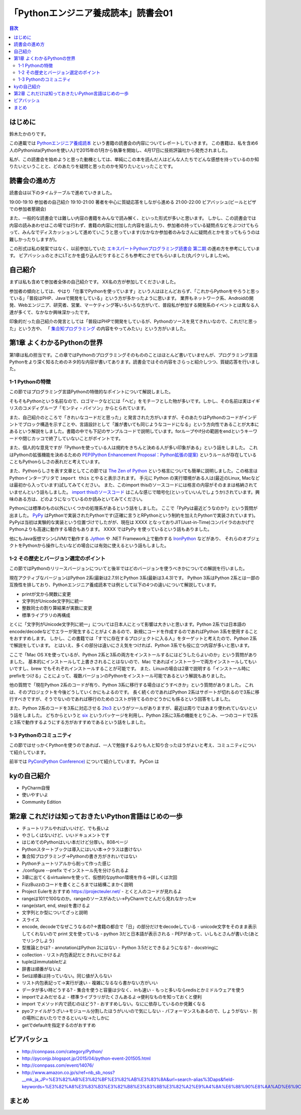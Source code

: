======================================
 「Pythonエンジニア養成読本」読書会01
======================================

.. contents:: 目次
   :local:

はじめに
========
鈴木たかのりです。

この連載では `Pythonエンジニア養成読本 <http://gihyo.jp/book/2015/978-4-7741-7320-7>`_
という書籍の読書会の内容についてレポートしていきます。
この書籍は、私を含め6人のPythonista(Pythonを使い人)で2015年の1月から執筆を開始し、4月17日に技術評論社から発売されました。

私が、この読書会を始めようと思った動機としては、単純にこの本を読んだ人はどんな人たちでどんな感想を持っているのか知りたいということと、どのあたりを疑問と思ったのかを知りたいといったことです。

読書会の進め方
==============
読書会は以下のタイムテーブルで進めていきました。

19:00-19:10 参加者の自己紹介
19:10-21:00 著者を中心に質疑応答をしながら進める
21:00-22:00 ビアバッシュ(ビールとピザでの参加者懇親会)

また、一般的な読書会では難しい内容の書籍をみんなで読み解く、といった形式が多いと思います。
しかし、この読書会では内容の読みあわせはこの場では行わず、書籍の内容に付加した内容を話したり、参加者の持っている疑問点などをぶつけてもらって、みんなでディスカッションして進めていこうと思っています(なかなか参加者のみなさんに疑問点とかを言ってもらうのは難しかったりしますが)。

この形式は私の発案ではなく、以前参加していた
`エキスパートPythonプログラミング読書会 第二期 <http://connpass.com/series/31/>`_
の進め方を参考にしています。
ビアバッシュのときにLTとかを盛り込んだりするところも参考にさせてもらいました(丸パクリしましたw)。

自己紹介
========
まずは私も含めて参加者全体の自己紹介です。
XX名の方が参加してくださいました。

参加者の傾向としては、やはり「仕事でPythonを使っています」という人はほとんどおらず、「これからPythonをやろうと思っている」「普段はPHP、Javaで開発をしている」という方が多かったように思います。
業界もネットワーク系、Androidの開発、Webエンジニア、研究者、営業、マーケティング等いろいろな方がいて、普段私が参加する開発系のイベントとは異なる人達が多くて、なかなか興味深かったです。

印象的だった自己紹介の発言としては「普段はPHPで開発をしているが、Pythonのソースを見てきれいなので、これだ!と思った」という方や、
「 `集合知プログラミング <http://www.oreilly.co.jp/books/9784873113647/>`_ の内容をやってみたい」という方がいました。

第1章 よくわかるPythonの世界
============================
第1章は私の担当です。この章ではPythonのプログラミングそのもののことはほとんど書いていませんが、プログラミング言語Pythonをより深く知るためのネタ的な内容が書いてあります。読書会ではその内容をさらっと紹介しつつ、質疑応答を行いました。

1-1 Pythonの特徴
----------------
この節ではプログラミング言語Pythonの特徴的なポイントについて解説しました。

そもそもPythonという名前なので、ロゴマークなどには「ヘビ」をモチーフとした物が多いです。しかし、その名前は実はイギリスのコメディグループ「モンティ・パイソン」からとられています。

また、自己紹介のところで「きれいなコードだと思った」と発言された方がいますが、そのあたりはPythonのコードがインデントでブロック構造を示すことや、言語設計として「誰が書いても同じようなコードになる」という方向性であることが大本にあるという解説をしました。書籍の中でも下記のサンプルコードで説明しています。forループやif分の範囲をendというキーワードや閉じカッコで終了していないことがポイントです。

.. code-block:: python
   :caption: Pythonではブロック構造をインデントで表します
   
   for i in range(10):
       if i % 5 == 0:
           print 'ham'
       elif i % 3 == 0:
           print 'eggs'
       else:
           print 'spam'

また、個人的な意見ですが「Pythonを使っている人は規約をきちんと決める人が多い印象がある」という話をしました。
これはPythonの拡張機能を決めるための `PEP(Python Enhancement Proposal：Python拡張の提案) <https://www.python.org/dev/peps/pep-0001/>`_
というルールが存在していることもPythonらしさの表れだと考えています。

また、Pythonらしさを表す文章としてこの節では
`The Zen of Python <https://www.python.org/dev/peps/pep-0020/>`_
という格言についても簡単に説明しました。この格言は
Pythonインタープリタで ``import this`` とやると表示されます。
手元に Python の実行環境がある人は(最近のLinux, Macなどは最初から入っています)試してみてください。
また、このimport thisのソースコードには格言の内容がそのままは格納されていませんという話もしました。
`import thisのソースコード <https://github.com/python/cpython/blob/master/Lib/this.py>`_ はこんな感じで暗号化(といっていいんでしょうか)されています。興味のある方は、どのようになっているのか読みといてみてください。

Pythonには標準のもの以外にいくつかの処理系があるという話をしました。
ここで「PyPyは最近どうなのか?」という質問が出ました。
`PyPy <http://pypy.org/>`_ はPythonで実装されたPythonです(正確に言うとRPythonという制約を加えたPythonで実装されています)。
PyPyは当初は実験的な実装という位置づけでしたがが、現在は XXXX となっておりJIT(Just-in-Time)コンパイラのおかげでPythonよりも高速に動作する場合もあります。
XXXX ではPyPy を使っているという話もありました。

他にもJava仮想マシン(JVM)で動作する
`Jython <http://www.jython.org/>`_ や
.NET Framework上で動作する `IronPython <http://ironpython.net/>`_ などがあり、
それらのオブジェクトをPythonから操作したいなどの場合には有効に使えるという話もしました。

1-2 その歴史とバージョン選定のポイント
--------------------------------------
この節ではPythonのリリースバージョンについてと後半ではどのバージョンを使うべきかについての解説を行いました。

現在アクティブなバージョンはPython 2系(最新は2.7.9)とPython 3系(最新は3.4.3)です。
Python 3系はPython 2系とは一部の互換性を排しており、Pythonエンジニア養成読本では例として以下の4つの違いについて解説しています。

- printが文から関数に変更
- 文字列がUnicode文字列に統一
- 整数同士の割り算結果が実数に変更
- 標準ライブラリの再構成

とくに「文字列がUnicode文字列に統一」については日本人にとって影響は大きいと思います。Python 2系では日本語のencode/decodeなどでエラーが発生することがよくあるので、新規にコードを作成するのであればPython 3系を使用することをおすすめします。
しかし、この書籍では「すでに存在するプロジェクトに入る人」をターゲットと考えたので、Python 2系で解説をしています。
とはいえ、多くの部分は違いにさえ気をつければ、Python 3系でも役に立つ内容が多いと思います。

ここで「Mac OS Xを使っているが、Python 2系と3系の両方をインストールするにはどうしたらよいのか」という質問がありました。
基本的にインストールして上書きされることはないので、Mac であればインストーラーで両方インストールしてもいいですし、brew でもそれぞれインストールすることが可能です。
また、Linuxの場合は2章で説明する「インストール時にprefixをつける」ことによって、複数バージョンのPythonをインストール可能であるという解説もありました。

.. code-block:: sh
   :caption: brew でPython 2系と3系をインストール

   $ brew install python	     
   $ brew install python3
   $ /usr/local/bin/python2 -V
   Python 2.7.9
   $ /usr/local/bin/python -V
   Python 2.7.9
   $ /usr/local/bin/python3 -V
   Python 3.4.2

他の質問で「現在Python 2系のコードが有り、Python 3系に移行する場合はどうすべきか」という質問がありました。
これは、そのプロジェクトを今後どうしていくかにもよるのです。
長く続くのであればPython 2系はサポートが切れるので3系に移行すべきですが、そうでないのであれば移行のためのコストが持てるのかどうかにも係るという回答をしました。

また、Python 2系のコードを3系に対応させる
`2to3 <http://docs.python.jp/2.7/library/2to3.html>`_ というがツールがありますが、最近は周りではあまり使われていないという話をしました。
どちからというと `six <https://pypi.python.org/pypi/six>`_ というパッケージを利用し、Python 2系に3系の機能をとりこみ、一つのコードで2系と3系で動作するようにする方がおすすめであるという話をしました。

1-3 Pythonのコミュニティ
------------------------
この節ではせっかくPythonを使うのであれば、一人で勉強するよりも人と知り合ったほうがよいと考え、コミュニティについて紹介しています。

前半では `PyCon(Python Conference) <http://www.pycon.org/>`_ について紹介しています。
PyCon は

kyの自己紹介
============
- PyCharm自慢
- 使いやすいよ
- Community Edition  

第2章 これだけは知っておきたいPython言語はじめの一歩
====================================================
- チュートリアルやればいいけど、でも長いよ
- やさしくはないけど、いいドキュメントです
- はじめてのPythonはいい本だけど分厚い。808ページ
- Pythonスタートブックは導入にはいい本→クラスは書けない
- 集合知プログラミング→Pythonの書き方がきれいではない

- Pythonチュートリアルから削って作った感じ
- ./configure --prefix でインストール先を分けられるよ
- 3章に出てくるvirtualenvを使って、仮想的なpython環境を作る→詳しくは次回
- FizzBuzzのコードを書くところまでは結構こまかく説明
- Project Eulerをおすすめ https://projecteuler.net/
  - とくと人のコードが見れるよ
- rangeは101で100なのか。rangeのソースがみたい→PyCharmでとんだら見れなかったw
- range(start, end, step)を書けるよ

- 文字列とか型についてざっと説明
- スライス
- encode, decodeでなぜこうなるの?→書籍の都合で「日」の部分だけをdecodeしている
  - unicode文字をそのまま表示してくれないので print 文を使っている
  - python 3だと日本語が表示される
  - PEPがあって、いしもとさんが書いた(あとでリンクしよう)
- 型推論とかは?
  - annotationはPython 2にはない
  - Python 3.5だとできるようになる?
  - docstringに

- collection
  - リスト内包表記だときれいにかけるよ
- tupleはimmutableだよ
- 辞書は順番がないよ  
- Setは順番は持っていない。同じ値が入らない
- リスト内包表記って→実行が速い
  - 複雑になるなら書かない方がいい
- データが多い時どうする?
  - 集合を使うと容量は少なく、inも速い
  - もっと多いならredisとかミドルウェアを使う  
- importでよみだせるよ
  - 標準ライブラリがたくさんあるよ→便利なものを知っておくと便利
- import でメソッド内で読むのはどう?
  - おすすめしない。なにに依存しているのか見難くなる
- pyoファイルがうざい→モジュール分割したほうがいいので気にしない
  - パフォーマンスもあるので、しょうがない
  - 別の場所においたりできるといいな→たしかに
- getでdefaultを指定するのがおすすめ
    
ビアバッシュ
============
- http://connpass.com/category/Python/
- http://pyconjp.blogspot.jp/2015/04/python-event-201505.html
- http://connpass.com/event/14076/
- http://www.amazon.co.jp/s/ref=nb_sb_noss?__mk_ja_JP=%E3%82%AB%E3%82%BF%E3%82%AB%E3%83%8A&url=search-alias%3Daps&field-keywords=%E3%82%A8%E3%83%B3%E3%82%B8%E3%83%8B%E3%82%A2%E9%A4%8A%E6%88%90%E8%AA%AD%E6%9C%AC

まとめ
======

